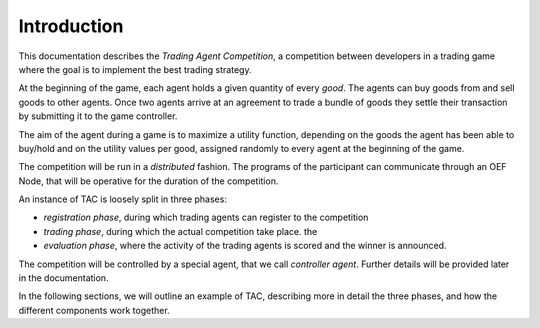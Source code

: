 .. _introduction:

Introduction
============

This documentation describes the *Trading Agent Competition*,
a competition between developers in a trading game
where the goal is to implement the best trading strategy.

At the beginning of the game, each agent holds a given quantity
of every *good*. The agents can buy goods from and sell goods to other agents.
Once two agents arrive at an agreement to trade a bundle of goods
they settle their transaction by submitting it to the game controller.

The aim of the agent during a game is to maximize a utility function,
depending on the goods the agent has been able to buy/hold
and on the utility values per good, assigned randomly to every agent
at the beginning of the game.

The competition will be run in a *distributed* fashion.
The programs of the participant can communicate through
an OEF Node, that will be operative for the duration of
the competition.

An instance of TAC is loosely split in three phases:

- *registration phase*, during which trading agents can register
  to the competition
- *trading phase*, during which the actual competition take place.
  the
- *evaluation phase*, where the activity of the trading agents
  is scored and the winner is announced.

The competition will be controlled by a special agent,
that we call *controller agent*. Further details will be
provided later in the documentation.

In the following sections, we will outline an example
of TAC, describing more in detail the three phases,
and how the different components
work together.
